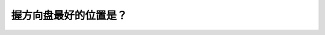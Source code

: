 .. raw:: html

   <div class="question-page">
   <div class="test-name">New加拿大BC驾照考试笔试全真模拟题2024版</div>

.. meta::
   :description: 握方向盘最好的位置是？
   :keywords: 温哥华驾照笔试,  温哥华驾照,  BC省驾照笔试握方向盘, 驾驶技巧, 安全驾驶

.. raw:: html

   <div class="question-card">


握方向盘最好的位置是？
======================

.. raw:: html

   <hr>

.. raw:: html

   <div id="q158" class="quiz">
       <div class="option" id="q158-A" onclick="selectOption('q158', 'A', false)">
           A. 左手8点钟和右手2点钟
       </div>
       <div class="option" id="q158-B" onclick="selectOption('q158', 'B', false)">
           B. 左手9点钟和右手4点钟
       </div>
       <div class="option" id="q158-C" onclick="selectOption('q158', 'C', true)">
           C. 左手10点钟和右手2点钟
       </div>
       <div class="option" id="q158-D" onclick="selectOption('q158', 'D', false)">
           D. 左手8点钟和右手5点钟
       </div>
       <p id="q158-result" class="result"></p>
   </div>

   <hr>

.. dropdown:: ►|explanation|

   握方向盘的最佳位置是左手10点钟和右手2点钟，这样可以更好地控制车辆。

.. raw:: html

   <div class="nav-buttons">
       <a href="q157.html" class="button">|prev_question|</a>
       <span class="page-indicator">158 / 200</span>
       <a href="q159.html" class="button">|next_question|</a>
   </div>
   </div>

   </div>
